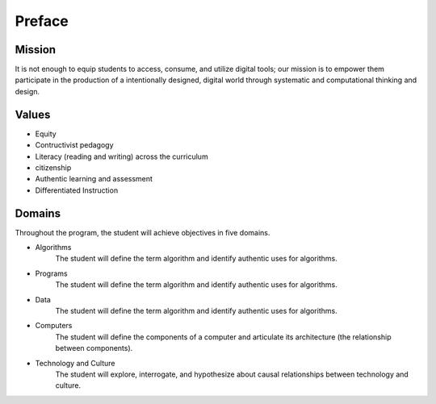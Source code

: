 Preface
*******
Mission
=======
It is not enough to equip students to access, consume, and utilize digital tools; our mission is to empower them participate in the production of a intentionally designed, digital world through systematic and computational thinking and design.

Values
======
* Equity
* Contructivist pedagogy
* Literacy (reading and writing) across the curriculum
* citizenship
* Authentic learning and assessment
* Differentiated Instruction

Domains
=======
Throughout the program, the student will achieve objectives in five domains.

* Algorithms
        The student will define the term algorithm and identify authentic uses for algorithms.
* Programs
        The student will define the term algorithm and identify authentic uses for algorithms.
* Data
        The student will define the term algorithm and identify authentic uses for algorithms.
* Computers
        The student will define the components of a computer and articulate its architecture (the relationship between components).
* Technology and Culture
        The student will explore, interrogate, and hypothesize about causal relationships between technology and culture.

